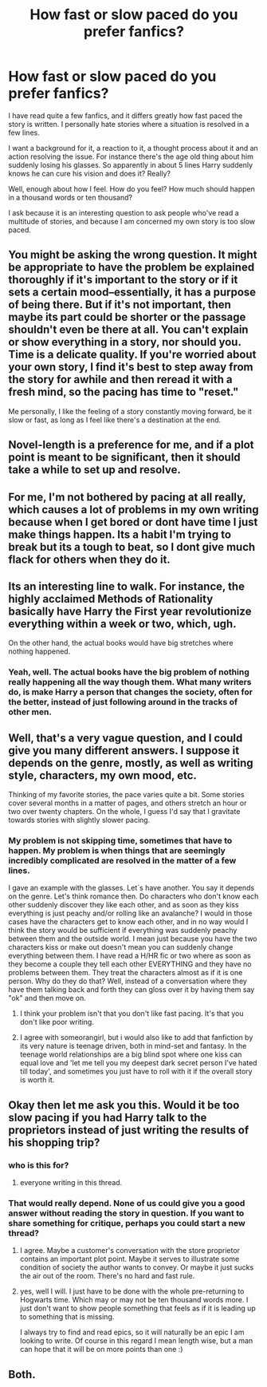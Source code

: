 #+TITLE: How fast or slow paced do you prefer fanfics?

* How fast or slow paced do you prefer fanfics?
:PROPERTIES:
:Author: alexandersvendsen
:Score: 8
:DateUnix: 1370977267.0
:DateShort: 2013-Jun-11
:END:
I have read quite a few fanfics, and it differs greatly how fast paced the story is written. I personally hate stories where a situation is resolved in a few lines.

I want a background for it, a reaction to it, a thought process about it and an action resolving the issue. For instance there's the age old thing about him suddenly losing his glasses. So apparently in about 5 lines Harry suddenly knows he can cure his vision and does it? Really?

Well, enough about how I feel. How do you feel? How much should happen in a thousand words or ten thousand?

I ask because it is an interesting question to ask people who've read a multitude of stories, and because I am concerned my own story is too slow paced.


** You might be asking the wrong question. It might be appropriate to have the problem be explained thoroughly if it's important to the story or if it sets a certain mood--essentially, it has a purpose of being there. But if it's not important, then maybe its part could be shorter or the passage shouldn't even be there at all. You can't explain or show everything in a story, nor should you. Time is a delicate quality. If you're worried about your own story, I find it's best to step away from the story for awhile and then reread it with a fresh mind, so the pacing has time to "reset."

Me personally, I like the feeling of a story constantly moving forward, be it slow or fast, as long as I feel like there's a destination at the end.
:PROPERTIES:
:Author: someorangegirl
:Score: 6
:DateUnix: 1370986957.0
:DateShort: 2013-Jun-12
:END:


** Novel-length is a preference for me, and if a plot point is meant to be significant, then it should take a while to set up and resolve.
:PROPERTIES:
:Author: d3jake
:Score: 4
:DateUnix: 1371020530.0
:DateShort: 2013-Jun-12
:END:


** For me, I'm not bothered by pacing at all really, which causes a lot of problems in my own writing because when I get bored or dont have time I just make things happen. Its a habit I'm trying to break but its a tough to beat, so I dont give much flack for others when they do it.
:PROPERTIES:
:Score: 2
:DateUnix: 1370985530.0
:DateShort: 2013-Jun-12
:END:


** Its an interesting line to walk. For instance, the highly acclaimed Methods of Rationality basically have Harry the First year revolutionize everything within a week or two, which, ugh.

On the other hand, the actual books would have big stretches where nothing happened.
:PROPERTIES:
:Author: beetnemesis
:Score: 2
:DateUnix: 1371001554.0
:DateShort: 2013-Jun-12
:END:

*** Yeah, well. The actual books have the big problem of nothing really happening all the way though them. What many writers do, is make Harry a person that changes the society, often for the better, instead of just following around in the tracks of other men.
:PROPERTIES:
:Author: alexandersvendsen
:Score: 1
:DateUnix: 1371039783.0
:DateShort: 2013-Jun-12
:END:


** Well, that's a very vague question, and I could give you many different answers. I suppose it depends on the genre, mostly, as well as writing style, characters, my own mood, etc.

Thinking of my favorite stories, the pace varies quite a bit. Some stories cover several months in a matter of pages, and others stretch an hour or two over twenty chapters. On the whole, I guess I'd say that I gravitate towards stories with slightly slower pacing.
:PROPERTIES:
:Author: felicitations
:Score: 2
:DateUnix: 1370983187.0
:DateShort: 2013-Jun-12
:END:

*** My problem is not skipping time, sometimes that have to happen. My problem is when things that are seemingly incredibly complicated are resolved in the matter of a few lines.

I gave an example with the glasses. Let´s have another. You say it depends on the genre. Let's think romance then. Do characters who don't know each other suddenly discover they like each other, and as soon as they kiss everything is just peachy and/or rolling like an avalanche? I would in those cases have the characters get to know each other, and in no way would I think the story would be sufficient if everything was suddenly peachy between them and the outside world. I mean just because you have the two characters kiss or make out doesn't mean you can suddenly change everything between them. I have read a H/HR fic or two where as soon as they become a couple they tell each other EVERYTHING and they have no problems between them. They treat the characters almost as if it is one person. Why do they do that? Well, instead of a conversation where they have them talking back and forth they can gloss over it by having them say "ok" and then move on.
:PROPERTIES:
:Author: alexandersvendsen
:Score: 1
:DateUnix: 1370987072.0
:DateShort: 2013-Jun-12
:END:

**** I think your problem isn't that you don't like fast pacing. It's that you don't like poor writing.
:PROPERTIES:
:Author: someorangegirl
:Score: 8
:DateUnix: 1370987309.0
:DateShort: 2013-Jun-12
:END:


**** I agree with someorangirl, but i would also like to add that fanfiction by its very nature is teenage driven, both in mind-set and fantasy. In the teenage world relationships are a big blind spot where one kiss can equal love and 'let me tell you my deepest dark secret person I've hated till today', and sometimes you just have to roll with it if the overall story is worth it.
:PROPERTIES:
:Score: 3
:DateUnix: 1370990618.0
:DateShort: 2013-Jun-12
:END:


** Okay then let me ask you this. Would it be too slow pacing if you had Harry talk to the proprietors instead of just writing the results of his shopping trip?
:PROPERTIES:
:Author: alexandersvendsen
:Score: 1
:DateUnix: 1370990818.0
:DateShort: 2013-Jun-12
:END:

*** who is this for?
:PROPERTIES:
:Score: 2
:DateUnix: 1370991318.0
:DateShort: 2013-Jun-12
:END:

**** everyone writing in this thread.
:PROPERTIES:
:Author: alexandersvendsen
:Score: 1
:DateUnix: 1370991510.0
:DateShort: 2013-Jun-12
:END:


*** That would really depend. None of us could give you a good answer without reading the story in question. If you want to share something for critique, perhaps you could start a new thread?
:PROPERTIES:
:Author: felicitations
:Score: 2
:DateUnix: 1370991589.0
:DateShort: 2013-Jun-12
:END:

**** I agree. Maybe a customer's conversation with the store proprietor contains an important plot point. Maybe it serves to illustrate some condition of society the author wants to convey. Or maybe it just sucks the air out of the room. There's no hard and fast rule.
:PROPERTIES:
:Author: eviltwinskippy
:Score: 4
:DateUnix: 1370991970.0
:DateShort: 2013-Jun-12
:END:


**** yes, well I will. I just have to be done with the whole pre-returning to Hogwarts time. Which may or may not be ten thousand words more. I just don't want to show people something that feels as if it is leading up to something that is missing.

I always try to find and read epics, so it will naturally be an epic I am looking to write. Of course in this regard I mean length wise, but a man can hope that it will be on more points than one :)
:PROPERTIES:
:Author: alexandersvendsen
:Score: 2
:DateUnix: 1370991931.0
:DateShort: 2013-Jun-12
:END:


** Both.
:PROPERTIES:
:Score: 1
:DateUnix: 1370995043.0
:DateShort: 2013-Jun-12
:END:
